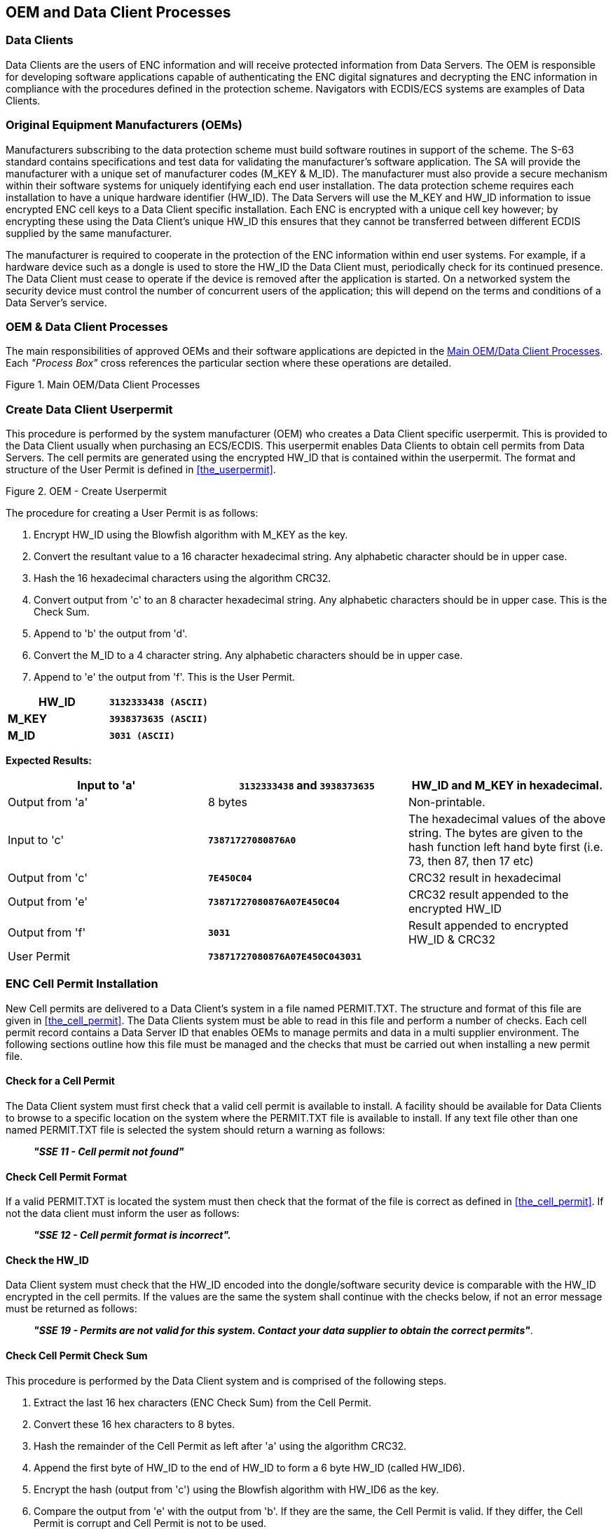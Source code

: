 
[[oem_and_data_client_processes]]
== OEM and Data Client Processes

[[data_client]]
=== Data Clients

Data Clients are the users of ENC information and will receive protected information from Data Servers. The OEM is responsible for developing software applications capable of authenticating the ENC digital signatures and decrypting the ENC information in compliance with the procedures defined in the protection scheme. Navigators with ECDIS/ECS systems are examples of Data Clients.

[[oems]]
=== Original Equipment Manufacturers (OEMs)

Manufacturers subscribing to the data protection scheme must build software routines in support of the scheme. The S-63 standard contains specifications and test data for validating the manufacturer's software application. The SA will provide the manufacturer with a unique set of manufacturer codes (M_KEY & M_ID). The manufacturer must also provide a secure mechanism within their software systems for uniquely identifying each end user installation. The data protection scheme requires each installation to have a unique hardware identifier (HW_ID). The Data Servers will use the M_KEY and HW_ID information to issue encrypted ENC cell keys to a Data Client specific installation. Each ENC is encrypted with a unique cell key however; by encrypting these using the Data Client's unique HW_ID this ensures that they cannot be transferred between different ECDIS supplied by the same manufacturer.

The manufacturer is required to cooperate in the protection of the ENC information within end user systems. For example, if a hardware device such as a dongle is used to store the HW_ID the Data Client must, periodically check for its continued presence. The Data Client must cease to operate if the device is removed after the application is started. On a networked system the security device must control the number of concurrent users of the application; this will depend on the terms and conditions of a Data Server's service.

[[oem_data_client_processes]]
=== OEM & Data Client Processes

The main responsibilities of approved OEMs and their software applications are depicted in the <<fig25>>. Each _"Process Box"_ cross references the particular section where these operations are detailed.

[[fig25]]
.Main OEM/Data Client Processes
image::image-25.png["","",""]

[[create_data_client_userpermit]]
=== Create Data Client Userpermit

This procedure is performed by the system manufacturer (OEM) who creates a Data Client specific userpermit. This is provided to the Data Client usually when purchasing an ECS/ECDIS. This userpermit enables Data Clients to obtain cell permits from Data Servers. The cell permits are generated using the encrypted HW_ID that is contained within the userpermit. The format and structure of the User Permit is defined in <<the_userpermit>>.

[[fig26]]
.OEM - Create Userpermit
image::image-26.png["","",""]

The procedure for creating a User Permit is as follows:

[type=a]
. Encrypt HW_ID using the Blowfish algorithm with M_KEY as the key. 
. Convert the resultant value to a 16 character hexadecimal string. Any alphabetic character should be in upper case. 
. Hash the 16 hexadecimal characters using the algorithm CRC32. 
. Convert output from 'c' to an 8 character hexadecimal string. Any alphabetic characters should be in upper case. This is the Check Sum. 
. Append to 'b' the output from 'd'. 
. Convert the M_ID to a 4 character string. Any alphabetic characters should be in upper case.
. Append to 'e' the output from 'f'. This is the User Permit. 

[%unnumbered]
[EXAMPLE]
====
[%unnumbered]
|===
| *HW_ID* | *`3132333438 (ASCII)`*

| *M_KEY* | *`3938373635 (ASCII)`*

| *M_ID* | *`3031 (ASCII)`*

|===
====

*Expected Results:*

[%unnumbered]
|===
| Input to 'a' | *`3132333438`* and *`3938373635`* | HW_ID and M_KEY in hexadecimal.

| Output from 'a' | 8 bytes | Non-printable.

| Input to 'c' | *`73871727080876A0`* | The hexadecimal values of the above string. The bytes are given to the hash function left hand byte first (i.e. 73, then 87, then 17 etc)

| Output from 'c' | *`7E450C04`* | CRC32 result in hexadecimal

| Output from 'e' | *`73871727080876A07E450C04`* | CRC32 result appended to the encrypted HW_ID

| Output from 'f' | *`3031`* | Result appended to encrypted HW_ID & CRC32

| User Permit | *`73871727080876A07E450C043031`* | 

|===

[[enc_cell_permit_installation]]
=== ENC Cell Permit Installation

New Cell permits are delivered to a Data Client's system in a file named PERMIT.TXT. The structure and format of this file are given in <<the_cell_permit>>. The Data Clients system must be able to read in this file and perform a number of checks. Each cell permit record contains a Data Server ID that enables OEMs to manage permits and data in a multi supplier environment. The following sections outline how this file must be managed and the checks that must be carried out when installing a new permit file.

[[check_for_a_cell_permit]]
==== Check for a Cell Permit

The Data Client system must first check that a valid cell permit is available to install. A facility should be available for Data Clients to browse to a specific location on the system where the PERMIT.TXT file is available to install. If any text file other than one named PERMIT.TXT file is selected the system should return a warning as follows:

____
*_"SSE 11 - Cell permit not found"_*
____

[[check_cell_permit_format]]
==== Check Cell Permit Format

If a valid PERMIT.TXT is located the system must then check that the format of the file is correct as defined in <<the_cell_permit>>. If not the data client must inform the user as follows:

____
*_"SSE 12 - Cell permit format is incorrect"._*
____

[[check_the_hw_id]]
==== [strike]#Check the HW_ID#

[strike]#Data Client system must check that the HW_ID encoded into the dongle/software security device is comparable with the HW_ID encrypted in the cell permits. If the values are the same the system shall continue with the checks below, if not an error message must be returned as follows:#

____
[strike]#*_"SSE 19 - Permits are not valid for this system. Contact your data supplier to obtain the correct permits"_*.#
____

[[check_cell_permit_check_sum]]
==== Check Cell Permit Check Sum

This procedure is performed by the Data Client system and is comprised of the following steps.

[type=a]
. Extract the last 16 hex characters (ENC Check Sum) from the Cell Permit. 
. Convert these 16 hex characters to 8 bytes. 
. Hash the remainder of the Cell Permit as left after 'a' using the algorithm CRC32. 
. Append the first byte of HW_ID to the end of HW_ID to form a 6 byte HW_ID (called HW_ID6).
. Encrypt the hash (output from 'c') using the Blowfish algorithm with HW_ID6 as the key.
. Compare the output from 'e' with the output from 'b'. If they are the same, the Cell Permit is valid. If they differ, the Cell Permit is corrupt and Cell Permit is not to be used. 

[%unnumbered]
[EXAMPLE]
====
[%unnumbered]
|===
| *HW_ID* | *`3132333438`* | in hexadecimal

| *Cell Permit* | *`NO4D061320000830BEB9BFE3C7C6CE68B16411FD09F96982795C77B204F54D48`* | Example cell permit

|===

[%unnumbered]
|===
| Output from 'a' | *`795C77B204F54D48`* | In hexadecimal
| Output from 'b' | 8 byte non-printable | Encrypted CRC32
| Input to 'c' | *`NO4D061320000830BEB9BFE3C7C6CE68B16411FD09F96982`* | Cell permit after removal of 16 hex encrypted CRC32The bytes are given to the hash function left hand byte first (i.e. xx, then xx, then xx etc).
| Output from 'c' | *`780699093`* | 4 byte CRC32 of cell permit after removal of 16 hex encrypted CRC32
| Output from 'd' | *`313233343831`* | This is HW_ID6
| Output from 'e' | 8 byte non-printable | Encrypted CRC32

|===
====

If the calculated CRC32 value is not the same as the value contained in the cell permit the system must inform the Data Client as follows:

____
*_"SSE 13 Cell Permit is invalid (checksum is incorrect) or the Cell Permit is for a different system"._*
____

The system must not install any invalid permits.

[[check_cell_permit_expiry_date]]
==== Check Cell Permit Expiry Date

When installing a new PERMIT.TXT file the Data Client system must check that the permits being installed have not expired. The system must check that the expiry date of each permit against the system date (Computer Clock) and if available the time from the GPS receiver/signal. If the permits have expired the following message should be displayed as follows:

____
*_"SSE 15 - Subscription service has expired. Please contact your data supplier to renew the subscription licence."_*
____

[NOTE]
====
The system may install expired/valid permits but any cells subsequently displayed in the viewer under these conditions *MUST* display a permanent warning to the user as follows:

____
*_"SSE 25 - The ENC Permit for this cell has expired. This cell may be out of date and MUST NOT be used for NAVIGATION."_*
____
====

See <<check_if_subscription_has_expired>> for checking the expiry date at load time.

If the expiry date of the permit is in advance of the computer clock/GPS signal then a further check must be made to see how long the licenced subscription has to run. If this is 30 days or less then the system should give a warning informing the Data Client as follows:

____
*_"SSE 20 - Subscription service will expire in less than 30 days. Please contact your data supplier to renew the subscription licence."_*
____

The Data Client can then take steps to renew the licence before it expires. The system should then proceed to install the permits. If the permit has more than 30 days before expiring the permits should be installed without warning.

[[check_data_server_id]]
==== Check Data Server ID

The S-63 Data Protection Scheme makes takes account of a multiple supplier environment, that is to say Data Clients may obtain licences from more than one Data Server. There are several instances where Data Clients may have ENC data from multiple suppliers as follows:

* Duplicate cells licenced from different Data Servers
* Change from one Data Server to another

It is important that Data Client systems are able to manage these instances. Each permit record contains a Data Server ID field (see <<permit_record_fields>>). This field, if filled, contains a two character alphanumeric ID unique to each Data Server assigned by the SA. Since cell permits issued by one Data Server will not necessarily decrypt ENCs supplied by another it is important to maintain an association between the cell permits and encrypted ENCs. OEMs should ensure that their systems are capable of maintaining these associations, e.g. by creating Data Server specific folders where permits are stored.

The Data Server ID for encrypted ENC exchange sets is contained in the SERIAL.ENC file (see <<serial_enc_file_format>>) and is identical to that contained in the cell permit record.

[[fig27]]
.OEM System - Install & Validate Cell Permit
image::image-27.png["","",""]

[[enc_authentication_and_integrity_checks]]
=== ENC Authentication and Integrity Checks

OEM systems must be capable of authenticating the source of the encrypted ENC data and validate its integrity. This is achieved in two ways as follows:

* By Authenticating the SA signature held as part of the Data Server Certificate that forms part of the ENC signature file.
* By validating the Data Server ENC signature (corresponding to the ENC Cell Data) in the ENC signature file.

OEMs and Data Clients must first of all confirm that the SA certificate (whether X509 or ASCII format) installed on the ECS/ECDIS is correct and current. This is dealt with in <<authenticate_verify_sa_digital_certificate>> below.


[[authenticate_verify_sa_digital_certificate]]
==== Authenticate/Verify SA Digital Certificate

This procedure is performed by OEMs or Data Clients to verify that the SA public key installed on the ECS/ECDIS is correct and current in respect of the IHO S-63 Data Protection Scheme. It is this SA public key that is used to authenticate the SA signed Data Server Certificate supplied by Data Servers as part of the ENC signature file. The procedure is as follows:

Manually compare the SA public key contained within the independently installed SA Digital Certificate with a copy of the printable public key available from the IHO website (https://iho.int/[www.iho.int]). If the above check fails, the system shall not accept the SA Digital Certificate. Otherwise, the SA Digital Certificate is valid and the Data Server public key it contains can be used to authenticate SA signed Data Server Certificate held as part of the ENC signature file.

NOTE: The Data Client must have means by which users can access the installed certificate from the application.

[[manual_checking_of_the_sa_public_key]]
===== Manual Checking of the SA Public Key

The SA public key can be accessed from the IHO website as follows:

https://iho.int/[www.iho.int] → Home → Publications → Download List → S-63 → S-63 SA Certificate

The following webpage will be displayed:

*_S-63 DIGITAL CERTIFICATES_*

_Digital Certificates are files that bind a specific public key together with other information to an individual or organisation. The S-63 standard uses a 2-level chain of certificates to operate the data protection scheme._

_The IHO Secretariat operates as the Scheme Administrator and has issued the root Digital Certificate for use within the protection scheme. The SA certificate used by IHO Secretariat will be a self-signed certificate. It is available both as a X-509 compliant file *IHO.CRT* and as a text file *Scheme Administrator Public Key.txt*. Both files are contained in an_ https://iho.int/uploads/user/pubs/standards/s-63/S-63_Digital_Certificates_Notes.pdf[*_SA Certificate_*] _compressed file._

_The SA will issue Data Server Certificates to all Data Servers participating in the protection scheme. The Data Server Certificate contains the Data Server Public Key and the SA signature of this Key. Since only the SA can issue Data Server Certificates, the chain of trust can be established by authenticating the SA signature on the Data Server Public Key._

_The protection scheme requires the SA public key to be installed on end user systems by all users of the protection scheme. The Data Server Certificate is contained within each signature file and the Data Server Public Key can be trusted if the SA certificate is valid. The installation of the SA certificate (and the public key held within) should be carried out as a separate, independent operation and be subject to carefully controlled operating procedures._

In the second paragraph above click on *_"SA Certificate"_* link and a *_"File Download"_* dialog will be displayed which gives the user the option to *_"Open"_* or *_"Save"_* the zipped file named *_"S-63_SA_Certificate.zip"_*. This file contains two files as follows:

. *IHO.CRT (The X509 Certificate)* 
+
--
Opening this file reveals a *_"Certificate"_* dialog, selecting the *_"Details"_* tab and highlighting *_"Public Key"_* displays the IHO public key. The example below is the IHO public at the time this document was published. Note that the first 4 or 6 characters [024100] represent the certificate parameters and can be either positive [0240] or negative [024100].

[%unnumbered]
[EXAMPLE]
====
`0241 0096 3F14 E32B A537 2928 F24F 15B0 730C
49D3 1B28 E5C7 6410 0256 4DB9 5995 B15C F880
0ED5 4E35 4867 B82B B959 7B15 8269 E079 F0C4
F492 6B17 761C C89E B77C 9B7E F8`
====

This character string (minus the certificate parameters) should be compared with the installed certificate to confirm that they are the same. If it is, then the certificate is authentic, if not, it should be rejected.
--

. *Scheme Administrator Public Key.txt*
+
--
Opening this file displays the following SA public key parameters.

[%unnumbered]
[EXAMPLE]
====
`// BIG p
FCA6 82CE 8E12 CABA 26EF CCF7 110E 526D B078 B05E DECB CD1E B4A2 08F3 AE16 17AE
01F3 5B91 A47E 6DF6 3413 C5E1 2ED0 899B CD13 2ACD 50D9 9151 BDC4 3EE7 3759 2E17.
// BIG q
962E DDCC 369C BA8E BB26 0EE6 B6A1 26D9 346E 38C5.
// BIG g
6784 71B2 7A9C F44E E91A 49C5 147D B1A9 AAF2 44F0 5A43 4D64 8693 1D2D 1427 1B9E
3503 0B71 FD73 DA17 9069 B32E 2935 630E 1C20 6235 4D0D A20A 6C41 6E50 BE79 4CA4.
// BIG y
963F 14E3 2BA5 3729 28F2 4F15 B073 0C49 D31B 28E5 C764 1002 564D B959 95B1 5CF8
800E D54E 3548 67B8 2BB9 597B 1582 69E0 79F0 C4F4 926B 1776 1CC8 9EB7 7C9B 7EF8.`
====

If this file is used for authentication it should be checked against the installed certificate or public key file. If checking against an installed certificate then only the *_"BIG y"_* string should be verified to see if it is the same. If checking against SA public key file then all parameters must be verified to see if it is the same. In either case if the file is correct then the public key is authenticated, if not, it must be rejected.
--

[[authenticate_sa_signed_data_server_certificate_10]]
==== Authenticate SA signed Data Server Certificate

This procedure is performed by the Data Client's system to authenticate the SA signed Data Server Certificate stored as part of the ENC signature file against the installed SA public key. This process is carried out before the Data Server public key is extracted to authenticate the ENC signature. Refer to <<enc_signature_file_naming_convention>> for the structure of signature/certificate pairs in a signature file.

Prior to the authentication process the system must first check the availability, format and status of the certificate or public key installed on the system. If there are any problems this should be reported to the data client in a meaningful way as follows:

. The SA certificate or public key is not present on the system (*SSE 05* and terminate process).
. The format of the SA certificate or public key is incorrect (*SSE 08* and terminate process).
. The SA certificate has expired (*SSE 22* and terminate process).

The authentication procedure is outlined below:

[type=a]
. Extract the ENC signature file. 
. Discard the first signature part (i.e. the first two data strings and their attendant headers. This is the Data Server signature of the ENC data). This leaves the SA signed Data Server Certificate. 
. Extract the remaining signature part (i.e. the first two data strings and their attendant headers from the remaining file obtained from 'b'). This leaves a public key file.
. Hash the public key file (obtained from 'c') using the algorithm *_SHA-1_* <<sha>>. All bytes within the file are to be hashed.
. Verify the signature part (as removed at 'c' above) by passing it (the signature), together with the SA Public Key file (the key) and the hash of the public key file (obtained at 'd') to the *_DSA_* <<dss>>. This will return a status (correct or incorrect).

If incorrect the system must terminate the process and return the following warning message:

____
*_"SSE 06 - "The SA Signed Data Server Certificate is invalid. The SA may have issued a new public key or the ENC may originate from another service. A new SA public key can be obtained from the IHO website or from your data supplier"_*
____

[[authentication_against_non_sa_signed_dsc]]
===== Authentication against non-SA signed Data Server Certificate

There may be instances where there is more than one certificate or public key stored on the data client. This may be especially so during the transition to the correct use of the S-63 scheme. Therefore a check is necessary to ensure that the data server certificate authenticates correctly with the IHO.CRT or IHO.PUB installed on the data client.

If the data server certificate authenticates against anything other than the IHO.CRT or IHO.PUB stored on the data client then a warning message *MUST* be displayed as follows:

____
*_"SSE 26 - "This ENC is not authenticated by the IHO acting as the Scheme Administrator"_*
____

It is only necessary for data clients to display this warning once and not for every repeated occurrence of the same failure in an exchange set. If this message is displayed the data client should still continue to the next stage of authentication (ENC signature authentication) and decryption.

[[fig28]]
.Authenticate SA Signed Data Server Certificate
image::image-28.png["","",""]

[[authenticate_enc_cell_file]]
==== Authenticate ENC Cell File

This procedure is performed by Data Client's systems to validate the ENC signature (held in the ENC signature file) corresponding to a specific ENC cell file. It is expected that the Data Client has already performed the procedures to authenticate the SA digital certificate (<<authenticate_verify_sa_digital_certificate>>) and the Data Server Certificate within the signature file (<<authenticate_sa_signed_data_server_certificate_10>>). The procedure to authenticate the ENC Cell File is as follows:

[type=a]
. Extract the ENC signature file uniquely related to an ENC cell file.
. Extract the first signature part (i.e. the first two data strings and their attendant headers). This leaves the certificate. 
. Discard the remaining signature part (i.e. the first two data strings and their attendant headers from the remaining file). This leaves a public key file. 
. Hash the associated ENC Cell File using the algorithm *_SHA-1_* <<sha>>. All bytes within the file are to be hashed.
. Verify the signature part (as extracted at 'b' above) by passing it (the signature), the public key - as left at 'c' above (the key) and the hash of the ENC Cell File, as obtained at 'd' above, to the *_DSA_* <<dss>>. This will return a status (correct or incorrect).

If the ENC signature is not authenticated correctly, the Data Client shall not decrypt the ENC because its origins cannot be verified. If the ENC is authenticated correctly, the ENC can safely be decrypted.

[[fig29]]
.Authenticate ENC Cell File - Validate ENC Signature
image::image-29.png["","",""]

[[decrypt_enc_base_cell_and_update_files]]
=== Decrypt ENC Base Cell and Update Files

Before decrypting new ENC base cells and update files the system should first check the subscription status of installed cell permits. This process is to determine whether the Data Client is licenced to receive and install new ENC data. It also seeks to give the Data Client adequate warning messages prior to the expiry of the licence.

[[check_subscription_status_of_installed_permits]]
==== Check Subscription Status of Installed Permits

<<enc_cell_permit_installation>> identified the processes and checks that are carried by the Data Client's system when installing cell permits. This section determines how cell permits are managed by a Data Client's system once installed. It is also designed to give Data Clients advanced warning of subscription permits that are about to expire, especially when ENC data is being used for navigation.

[[check_if_subscription_has_expired]]
===== Check if Subscription has expired in a Cell Permit – Required Warning

This check is performed on new ENC base cells and update files prior to decryption. This check is required to inform the Data Client that the subscription licence has expired but that additional ENC updates/base cells have become available. The warning is only applicable for subscription licenses and is not to be used for single purchase licenses, ref. <<permit_record_fields>>. The procedure is outlined in the flowchart below and the subsequent step by step description:

[type=a]
. Extract expiry date of the loaded ENC Cell Permit corresponding to the ENC file to be decrypted.
. Extract the issue dates of the ENC base cell and latest update file (if available {blank}footnote:[If no updates have been issued for a cell there will be no information available.]) to be decrypted from the PRODUCTS.TXT file. These are located in the second (Product Issue Date) and fourth (Issue Date of Latest Update) fields of the cell record corresponding to the cell being decrypted.
. If two dates (in fields two and four) are returned at b) then only the latest date {blank}footnote:[The “Issue Date of Latest Update” field, if filled, will not always be in advance of the “Product Issue Date”, for instance in the case of re-issues.] should be used when checking against the expiry date.
. If the Issue Date of the base cell or the update obtained at b) and c) is newer (in advance of) the permit expiry date obtained at a) the permits are deemed to have expired. A warning message must be displayed as follows:

____
*_"SSE 15 - Subscription service has expired. Please contact your data supplier to renew the subscription licence."_*
____

The application may *install expired ENC permits* but must display the *_""SSE 15"_* warning above. It may also decrypt any ENC base cells and update files dated prior to the expiry date of the permits. This can be managed by using the issue date [ISDT] contained in the CATD-COMT field at import. No base cells or updates should be imported if the issue date [ISDT] is greater than the expiry date of the installed cell permits. The application must also display a permanent warning when cells with expired permits are viewed in the data client, see <<expired_enc_permits>>.

[[fig30]]
.Process to Check Subscription Status before Decryption
image::image-30.png["","",""]

[[check_subscription_status_30_day_warning]]
===== Check Subscription Status – Required 30 day warning

This check must be performed every time new ENC base cell or update files are installed and is required to inform the Data Client on the status of the subscription licence ahead of expiry. The intention is to ensure that the Data Client has time to renew their subscription and obtain an updated Cell Permit from the Data Server. The warning is only applicable for subscription licenses and is not to be used for single purchase licenses, ref. <<permit_record_fields>>. The procedure is as follows:

[type=a]
. Obtain the system date and, if available, any alternative reliable time sources, e.g. GPS signal.
. Obtain the subscription expiration date from the Cell Permit file.
. Compare the system date from 'a' and the subscription expiration date from 'b'.
. If it is 30 days or more before the subscription expires, the system can operate without any further notices to the user.
. If it is less than _30 days_ before the subscription expires, the system may be able to decrypt and uncompress new information issued during the subscription period. The system should issue a warning message to the user e.g.

____
*_"SSE 20 - Subscription service will expire in less than 30 days. Please contact your data supplier to renew the subscription licence."_*
____

[[decrypt_the_cell_keys_in_a_cell_permit]]
==== Decrypt the Cell Keys in a Cell Permit

This procedure is performed by the Data Client system after the successful authentication of the ENC signature file. The decrypt process begins with the extraction of the cell keys required to decrypt the ENC and comprises of the following:

[type=a]
. Append the first byte of the Data Client HW_ID to the end of HW_ID to form a 6 byte HW_ID (called HW_ID6).
. Extract ECK1 from the Cell Permit and convert this from the 16 character hexadecimal string to 8 bytes. 
. Decrypt the converted ECK1 (output from 'b') using the Blowfish algorithm with HW_ID6 as the key. This will yield CK1. 
. Extract ECK2 from the Cell Permit and convert this from the 16 character hexadecimal string to 8 bytes. 
. Decrypt the converted ECK2 (output from 'd') using the Blowfish algorithm with HW_ID6 as the key. This will yield CK2. 

[%unnumbered]
[EXAMPLE]
====
[%unnumbered]
|===
| *HW_ID* | *`3132333438`* | In hexadecimal

| *Cell Permit* | *`NO4D061320000830BEB9BFE3C7C6CE68B16411FD09F96982795C77B204F54D48`* | Example of cell permit

|===

[%unnumbered]
|===
| Output from 'a' | *`313233343831`* | HW_ID6
| Output from 'b' | 8 byte non-printable | Encrypted ECK1
| Output from 'c' | *`C1CB518E9C`* | Cell key 1 (hex)
| Output from 'd' | 8 byte non-printable | Encrypted ECK2
| Output from 'e' | *`421571CC66`* | Cell key 2 (hex)

|===
====

Note that the unencrypted Cell Keys are 5 bytes in length even though the encrypted cell keys are 8 bytes in length. This is because blowfish pads the Cell Keys to 8 bytes in length when it encrypts them and it un-pads the Encrypted Cell Keys when it decrypts them.

[[decrypt_enc_base_cell_or_update_file]]
==== Decrypt ENC Base Cell or Update File

This procedure is performed by the Data Client's system and is carried out as outlined in the flowchart (for <<decrypt_the_cell_keys_in_a_cell_permit>> and <<decrypt_enc_base_cell_or_update_file>>) and the step by step guide below {blank}footnote:[OEMs should note that there is no requirement to check the edition date against the permit or words to this effect.]:

[type=a]
. Decrypt the ENC file using the Blowfish algorithm with CK1 as the decryption key {blank}footnote:[Rather than decrypting and decompressing the entire ENC file the data client can check that the decrypted header information is compliant with the ZIP standard <<zip_ffs>>.]. 
. Decompress the ENC file. If decompression is successful, the ENC file is decrypted and ready for import.
. If decompression is unsuccessful, decrypt the ENC file using the Blowfish algorithm with CK2 as the decryption key. 
. Decompress the ENC file. If decompression is successful, the ENC file is decrypted and ready for use. 
. If decompression is unsuccessful in 'b' and 'd', this means that the Cell Permit does not contain any valid cell keys. The system should return a relevant warning message and advise the Data Client that a new Cell Permit should be obtained from the Data Server.

____
*_"SSE 21 – Decryption failed no valid cell permit found. Permits may be for another system or new permits may be required, please contact your supplier to obtain a new licence."_*
____

[[decompass_enc_file]]
==== Decompress ENC file (base cell or update)

This procedure is performed by the Data Client on decrypted ENC files. The procedure is as follows:

Uncompress the ENC file using the ZIP standard <<zip_ffs>> to create a file fully compliant with the S-57 Edition 3.1 ENC Product Specification.

[[fig31]]
.Decrypt & Uncompress ENC Base Cell and Update Files
image::image-31.png["","",""]

NOTE: The CRC value of the ENC <<iho_ts_dhd>> is always computed on the unencrypted ENC information. The application must confirm successful decryption and decompression by conducting the CRC check on all ENC information.

[[data_client_permanent_warnings]]
=== Data Client Permanent Warnings

The data client already carries out checks when loading ENC permits and data files to validate conformance with this standard. However any resultant errors or warnings messages are not always translated through to the ECDIS when it is in use, e.g. route planning or navigation. It is possible, under the current data protection scheme, to use ENCs that are out-of-date without the user being aware of it. The purpose of this section is to identify any messages that should be permanently displayed by the data client when in use.

The data client must display permanent warning messages in the viewer when it can be determined that ENC information contained in the SENC is or may be out-of-date. The data client must carry out the following checks when displaying a cell in the ECDIS:

* Have the installed ENC permits expired?
* Is installed SENC data out-of-date in respect to the latest installed PRODUCTS.TXT file?

[[expired_enc_permits]]
==== Expired ENC Permits

The data client must check the status of the installed ENC permit when displaying a particular ENC cell. If the permit has expired the ECDIS is to display a permanent warning informing the user that this ENC cell may be out of date as follows:

____
*_"SSE 25 - The permit for ENC<cell name> has expired. This cell may be out of date and MUST NOT be used for Primary NAVIGATION"._*
____

[[out_of_date_senc_data]]
==== Out-of Date SENC Data

The data client must check the status of the ENC cell being displayed against the known status of that cell in a particular data server's service. This must be carried out by comparing the current Edition [EDTN] and Update [UPDN] contained in the SENC for any given cell against the corresponding cell record listed in the latest PRODUCTS.TXT file.

A permanent warning must be given when the ENC cell being displayed by the ECDIS is not updated to the latest new edition or update in service as follows:
____
*_"SSE 27 - ENC<cell name> is not up to date. A New Edition, Re-issue or Update for this cell is missing and therefore MUST NOT be used for Primary NAVIGATION"._*
____

[[qa_procedures_data_client]]
=== QA Procedures – Data Client

[[acceptance_and_checking_of_the_sa_dc]]
==== Acceptance and Checking of the SA Digital Certificate (and Public Key)

A Data Client will receive the SA public key in two formats, as an X.509 Digital Certificate and as a printable public key. The Data Client shall have the capability to load the SA digital certificate and manually compare the public key against the printed public key (see <<manual_checking_of_the_sa_public_key>>). The Data Client shall only accept the SA public key when this has been done. This process applies to the original SA public key and to any subsequent public keys issued by the SA.

[[creation_of_user_permit]]
==== Creation of User Permit

The system/application suppliers shall be able to create their own User Permit containing the encrypted HW_ID. The User Permit will be provided to Data Servers who will then create Cell Permits for the requested ENC information. A User Permit shall only be created to request Cell Permits from a Data Server.

[[verification_of_data_server_certificate]]
==== Verification of Data Server Certificate

The Manufacturer application shall allow the verification of a Data Server Certificate contained within an ENC signature file using the SA public key. If the Data Server Certificate is verified successfully, the application shall then extract the Data Server public key from the Data Server Certificate and use it to verify the ENC signature.

The SA will inform the Manufacturer about revoked Data Server Certificates.

[[validation_of_cell_permits]]
==== Validation of Cell Permits

The Data Client system must have the ability to validate the integrity of a Cell Permit by checking the encrypted check sum. This shall be done by following the procedure set out in <<check_cell_permit_check_sum>> of the specification.

The Data Client must be able to manage Cell Permits provided by several Data Servers. The Data Client must also be able to manage Cell Permits for the same ENC provided by multiple Data Servers.

The Data Client must have the ability to manage stored Cell Permits so that old ones can be deleted and new ones added to, or merged with, those stored.

The Data Client application should not allow the Data Client to be able to view or copy the decrypted cell keys.

[[authentication_and_decryption_of_enc_information]]
==== Authentication and Decryption of ENC Information

The Data Client must be able to accept a signed and encrypted ENC data set by following the procedure defined in <<enc_authentication_and_integrity_checks>> and <<decrypt_enc_base_cell_and_update_files>>.

[[qa_procedures_manufacturers]]
=== QA Procedures – Manufacturers (OEMs)

[[confidentiality_agreement]]
==== Confidentiality Agreement

The SA will provide a manufacturer with copies of all information required to operate the Data Protection Scheme within a Confidentiality Agreement. The Manufacturer shall abide by the terms and conditions of the Confidentiality Agreement and ensure that all supplied information is kept up to date.

[[system_compliance_testing]]
==== System Compliance Testing

The Manufacturer shall perform internal compliance testing of their implementation of the protection scheme, based on the descriptions provided in this document and the supplied test data.

The SA will only issue M_IDs and M_KEYs on successful compliance as provided by a self certification document.

[[qa_storage_of_mids_and_mkeys]]
==== Storage of M_IDs and M_KEYs

When the Manufacturer has joined the scheme, the SA shall provide the proprietary M_ID and M_KEY information for the creation of User Permits.

The users of the Manufacturer application must not be able to view or extract the M_KEY information.

[[creation_of_user_hw_ids]]
==== Creation of HW_IDs

The Manufacturer shall have the ability to create HW_IDs of the format required within the standard. These are to be random so that they will not be sequential and cannot be duplicated.

The users of the Manufacturer application must not be able to view or extract the HW_ID information from the application.

[[recording_of_hw_ids]]
==== Recording of HW_IDs

The Manufacturer must record, in an *HW_ID Register*, the values of each HW_ID created. These details are to be made available to the SA upon request.
